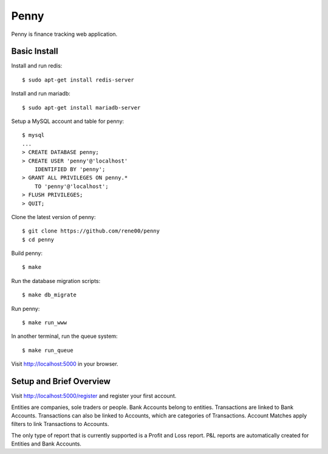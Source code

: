 =====
Penny
=====

Penny is finance tracking web application.

-------------
Basic Install
-------------

Install and run redis::

    $ sudo apt-get install redis-server

Install and run mariadb::

    $ sudo apt-get install mariadb-server

Setup a MySQL account and table for penny::

    $ mysql
    ...
    > CREATE DATABASE penny;
    > CREATE USER 'penny'@'localhost'
        IDENTIFIED BY 'penny';
    > GRANT ALL PRIVILEGES ON penny.*
        TO 'penny'@'localhost';
    > FLUSH PRIVILEGES;
    > QUIT;

Clone the latest version of penny::

    $ git clone https://github.com/rene00/penny
    $ cd penny

Build penny::

    $ make

Run the database migration scripts::

    $ make db_migrate

Run penny::

    $ make run_www

In another terminal, run the queue system::

    $ make run_queue

Visit http://localhost:5000 in your browser.

------------------------
Setup and Brief Overview
------------------------

Visit http://localhost:5000/register and register your first account.

Entities are companies, sole traders or people. Bank Accounts belong to
entities. Transactions are linked to Bank Accounts. Transactions can also be
linked to Accounts, which are categories of Transactions.  Account Matches
apply filters to link Transactions to Accounts.

The only type of report that is currently supported is a Profit and Loss
report. P&L reports are automatically created for Entities and Bank Accounts.
